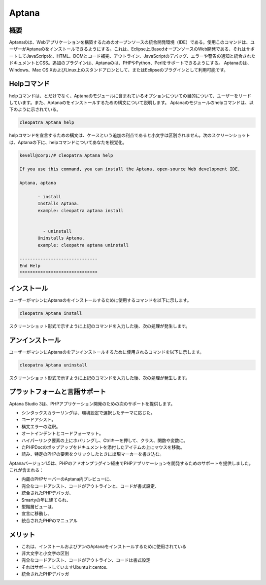 =============
Aptana 
=============

概要
------

Aptanaのは、Webアプリケーションを構築するためのオープンソースの統合開発環境（IDE）である。使用このコマンドは、ユーザーがAptanaのをインストールできるようにする。これは、Eclipse上.BasedオープンソースのWeb開発である、それはサポートしてJavaScriptを、HTML、DOMとコード補完、アウトライン、JavaScriptのデバッグ、エラーや警告の通知と統合されたドキュメントとCSS。追加のプラグインは、Aptanaのは、PHPやPython、Perlをサポートできるようにする。 Aptanaのは、Windows、Mac OS XおよびLinux上のスタンドアロンとして、またはEclipseのプラグインとして利用可能です。

Helpコマンド
--------------

helpコマンドは、とだけでなく、Aptanaのモジュールに含まれているオプションについての目的について、ユーザーをリードしています。また、Aptanaのをインストールするための構文について説明します。 Aptanaのモジュールのhelpコマンドは、以下のように示されている。

.. code-block:: bash

		cleopatra Aptana help

helpコマンドを宣言するための構文は、ケースという追加の利点であると小文字は区別されません。次のスクリーンショットは、Aptanaの下に、helpコマンドについてあなたを視覚化。

.. code-block:: bash

 kevell@corp:/# cleopatra Aptana help

 If you use this command, you can install the Aptana, open-source Web development IDE.

 Aptana, aptana

	- install
        Installs Aptana. 
        example: cleopatra aptana install

      
	  - uninstall
        Uninstalls Aptana.
        example: cleopatra aptana uninstall

 ------------------------------
 End Help
 ******************************


インストール
-----------------

ユーザーがマシンにAptanaのをインストールするために使用するコマンドを以下に示します。

.. code-block:: bash

	cleopatra Aptana install

スクリーンショット形式で示すように上記のコマンドを入力した後、次の処理が発生します。


.. cssclass:: table-bordered

 +---------------------------+---------------------------------------------+----------------+------------------------------------------+
 | パラメータ                | 代替パラメータ                              | オプション     | 注釈                                     |
 +===========================+=============================================+================+==========================================+
 |Install Aptana?(Y/N)       | 代わりに、Aptana 使用ユーザーは使用するこ   | Y              | これは、クレオパトラの下Aptanaモジュ     |
 |                           | とができます aptana                         |                | ールをインストールします                 |
 +---------------------------+---------------------------------------------+----------------+------------------------------------------+
 |Install Aptana?(Y/N)       | 代わりに、Aptana 使用ユーザーは使用するこ   | N              | ユーザーは、インストールを終了している。 |
 |                           | とができます aptana|                        |                |                                          |
 +---------------------------+---------------------------------------------+----------------+------------------------------------------+


アンインストール
---------------------------

ユーザーがマシンにAptanaのをアンインストールするために使用されるコマンドを以下に示します。

.. code-block:: bash

	cleopatra Aptana uninstall

スクリーンショット形式で示すように上記のコマンドを入力した後、次の処理が発生します。


.. cssclass:: table-bordered


 +---------------------------+----------------------------------------------+---------------+-------------------------------------------+
 | パラメータ		     | 代替パラメータ				    | オプション    | 注釈					|
 +===========================+==============================================+===============+===========================================+
 |UnInstall Aptana?(Y/N)     | 代わりに、 Aptanaの使用 ユーザーは、         | Y		    | これは、 Aptanaのモジュールをアンインスト |
 |			     | Aptanaのを使用することができます             | 		    | ールしま>す クレオパトラの下で            |
 +---------------------------+----------------------------------------------+---------------+-------------------------------------------+
 |UnInstall Aptana?(Y/N)     | 代わりに、 Aptanaの使用 ユーザーは、	    | N		    | ユーザーが終了している アンインストール|  |
 +---------------------------+----------------------------------------------+---------------+-------------------------------------------+
 


プラットフォームと言語サポート
-----------------------------------

Aptana Studio 3は、PHPアプリケーション開発のための次のサポートを提供します。

* シンタックスカラーリングは、環境設定で選択したテーマに応じた。
* コードアシスト。
* 構文エラーの注釈。
* オートインデントとコードフォーマット。
* ハイパーリンク要素の上にホバリングし、Ctrlキーを押して、クラス、関数や変数に。
* たPHPDocのポップアップをドキュメントを添付したアイテムの上にマウスを移動。
* 読み、特定のPHPの要素をクリックしたときに出現マーカーを書き込む。


Aptanaバージョン1.5は、PHPのアドオンプラグイン経由でPHPアプリケーションを開発するためのサポートを提供しました。これが含まれる：


* 内蔵のPHPサーバーのAptana内プレビューに、

* 完全なコードアシスト、コードがアウトラインと、コードが書式設定、

* 統合されたPHPデバッガ、

* Smartyの年に建てられ、

* 型階層ビューは、

* 宣言に移動し、

* 統合されたPHPのマニュアル


メリット
----------

* これは、インストールおよびアンのAptanaをインストールするために使用されている
* 非大文字と小文字の区別
* 完全なコードアシスト、コードがアウトライン、コードは書式設定
* それはサポートしていますUbuntuとcentos.
* 統合されたPHPデバッガ

